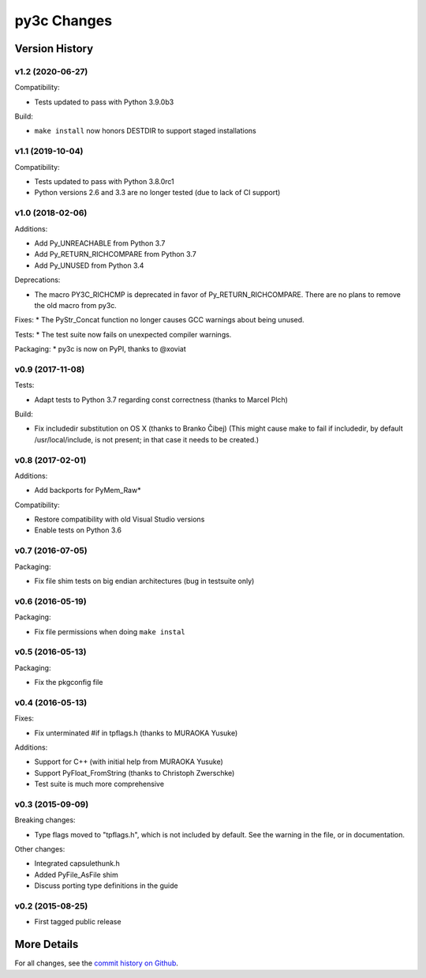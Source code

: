 
============
py3c Changes
============


Version History
===============

v1.2 (2020-06-27)
-----------------

Compatibility:

* Tests updated to pass with Python 3.9.0b3

Build:

* ``make install`` now honors DESTDIR to support staged installations


v1.1 (2019-10-04)
-----------------

Compatibility:

* Tests updated to pass with Python 3.8.0rc1
* Python versions 2.6 and 3.3 are no longer tested (due to lack of CI support)


v1.0 (2018-02-06)
-----------------

Additions:

* Add Py_UNREACHABLE from Python 3.7
* Add Py_RETURN_RICHCOMPARE from Python 3.7
* Add Py_UNUSED from Python 3.4

Deprecations:

* The macro PY3C_RICHCMP is deprecated in favor of Py_RETURN_RICHCOMPARE.
  There are no plans to remove the old macro from py3c.

Fixes:
* The PyStr_Concat function no longer causes GCC warnings about being unused.

Tests:
* The test suite now fails on unexpected compiler warnings.

Packaging:
* py3c is now on PyPI, thanks to @xoviat


v0.9 (2017-11-08)
-----------------

Tests:

* Adapt tests to Python 3.7 regarding const correctness (thanks to Marcel Plch)

Build:

* Fix includedir substitution on OS X (thanks to Branko Čibej)
  (This might cause make to fail if includedir, by default /usr/local/include,
  is not present; in that case it needs to be created.)


v0.8 (2017-02-01)
-----------------

Additions:

* Add backports for PyMem_Raw*

Compatibility:

* Restore compatibility with old Visual Studio versions
* Enable tests on Python 3.6


v0.7 (2016-07-05)
-----------------

Packaging:

* Fix file shim tests on big endian architectures (bug in testsuite only)


v0.6 (2016-05-19)
-----------------

Packaging:

* Fix file permissions when doing ``make instal``


v0.5 (2016-05-13)
-----------------

Packaging:

* Fix the pkgconfig file


v0.4 (2016-05-13)
-----------------

Fixes:

* Fix unterminated #if in tpflags.h (thanks to MURAOKA Yusuke)

Additions:

* Support for C++ (with initial help from MURAOKA Yusuke)
* Support PyFloat_FromString (thanks to Christoph Zwerschke)
* Test suite is much more comprehensive


v0.3 (2015-09-09)
-----------------

Breaking changes:

* Type flags moved to "tpflags.h", which is not included by default.
  See the warning in the file, or in documentation.

Other changes:

* Integrated capsulethunk.h
* Added PyFile_AsFile shim
* Discuss porting type definitions in the guide


v0.2 (2015-08-25)
-----------------

* First tagged public release


More Details
============

For all changes, see the `commit history on Github <https://github.com/encukou/py3c/commits/master>`_.
